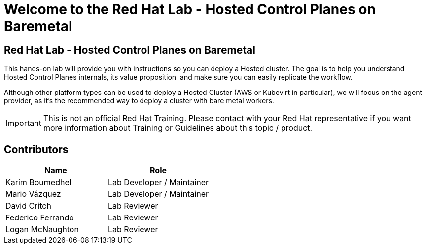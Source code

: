 = Welcome to the Red Hat Lab - Hosted Control Planes on Baremetal
:page-layout: home
:!sectids:

[.text-center.strong]
== Red Hat Lab - Hosted Control Planes on Baremetal

This hands-on lab will provide you with instructions so you can deploy a Hosted cluster. The goal is to help you understand Hosted Control Planes internals, its value proposition, and make sure you can easily replicate the workflow.

Although other platform types can be used to deploy a Hosted Cluster (AWS or Kubevirt in particular), we will focus on the agent provider, as it's the recommended way to deploy a cluster with bare metal workers.

IMPORTANT: This is not an official Red Hat Training. Please contact with your Red Hat representative if you want more information about Training or Guidelines about this topic / product.

[#contributors]
== Contributors

[cols="1,1"]
|===
|Name |Role

|Karim Boumedhel
|Lab Developer / Maintainer

|Mario Vázquez
|Lab Developer / Maintainer

|David Critch
|Lab Reviewer

|Federico Ferrando
|Lab Reviewer

|Logan McNaughton
|Lab Reviewer

|===
